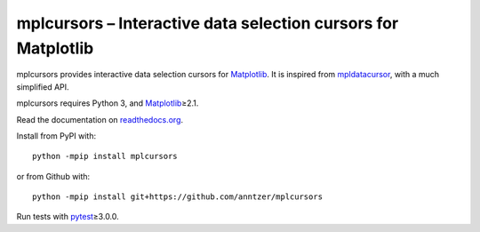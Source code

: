 mplcursors – Interactive data selection cursors for Matplotlib
==============================================================

|Python34| |Documentation Status| |Travis| |CodeCov|

.. |Python34| image:: https://img.shields.io/badge/python-3.4%2B-blue.svg
.. |Documentation Status| image:: https://readthedocs.org/projects/mplcursors/badge/?version=latest
   :target: http://mplcursors.readthedocs.io/en/latest/?badge=latest
.. |Travis| image:: https://travis-ci.org/anntzer/mplcursors.svg?branch=master
   :target: https://travis-ci.org/anntzer/mplcursors
.. |CodeCov| image:: https://codecov.io/gh/anntzer/mplcursors/master.svg
   :target: https://codecov.io/gh/anntzer/mplcursors

mplcursors provides interactive data selection cursors for Matplotlib_.  It is
inspired from mpldatacursor_, with a much simplified API.

mplcursors requires Python 3, and Matplotlib_\≥2.1.

Read the documentation on `readthedocs.org`_.

Install from PyPI with::

   python -mpip install mplcursors

or from Github with::

   python -mpip install git+https://github.com/anntzer/mplcursors

Run tests with pytest_\≥3.0.0.

.. _Matplotlib: http://matplotlib.org
.. _mpldatacursor: https://github.com/joferkington/mpldatacursor
.. _pytest: http://pytest.org
.. _readthedocs.org: https://mplcursors.readthedocs.org

